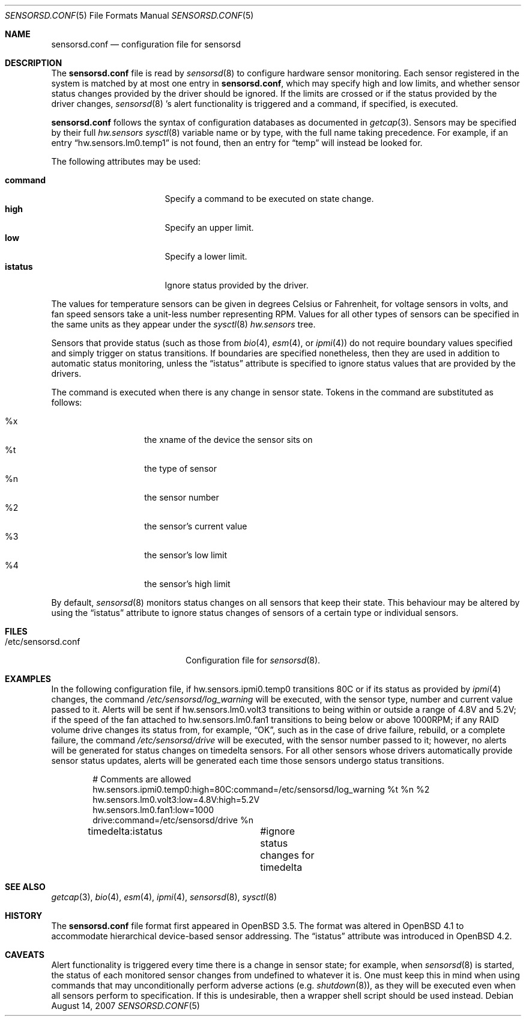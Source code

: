 .\"	$FreeBSD$
.\"	$OpenBSD: sensorsd.conf.5,v 1.18 2007/08/14 17:10:02 cnst Exp $
.\"
.\" Copyright (c) 2003 Henning Brauer <henning@openbsd.org>
.\" Copyright (c) 2005 Matthew Gream <matthew.gream@pobox.com>
.\" Copyright (c) 2007 Constantine A. Murenin <cnst@FreeBSD.org>
.\"
.\" Permission to use, copy, modify, and distribute this software for any
.\" purpose with or without fee is hereby granted, provided that the above
.\" copyright notice and this permission notice appear in all copies.
.\"
.\" THE SOFTWARE IS PROVIDED "AS IS" AND THE AUTHOR DISCLAIMS ALL WARRANTIES
.\" WITH REGARD TO THIS SOFTWARE INCLUDING ALL IMPLIED WARRANTIES OF
.\" MERCHANTABILITY AND FITNESS. IN NO EVENT SHALL THE AUTHOR BE LIABLE FOR
.\" ANY SPECIAL, DIRECT, INDIRECT, OR CONSEQUENTIAL DAMAGES OR ANY DAMAGES
.\" WHATSOEVER RESULTING FROM LOSS OF USE, DATA OR PROFITS, WHETHER IN AN
.\" ACTION OF CONTRACT, NEGLIGENCE OR OTHER TORTIOUS ACTION, ARISING OUT OF
.\" OR IN CONNECTION WITH THE USE OR PERFORMANCE OF THIS SOFTWARE.
.\"
.Dd August 14, 2007
.Dt SENSORSD.CONF 5
.Os
.Sh NAME
.Nm sensorsd.conf
.Nd configuration file for sensorsd
.Sh DESCRIPTION
The
.Nm
file is read by
.Xr sensorsd 8
to configure hardware sensor monitoring.
Each sensor registered in the system
is matched by at most one entry in
.Nm ,
which may specify high and low limits,
and whether sensor status changes provided by the driver should be ignored.
If the limits are crossed or if the status provided by the driver changes,
.Xr sensorsd 8 's
alert functionality is triggered and a command, if specified, is
executed.
.Pp
.Nm
follows the syntax of configuration databases as documented in
.Xr getcap 3 .
Sensors may be specified by their full
.Va hw.sensors
.Xr sysctl 8
variable name or by type,
with the full name taking precedence.
For example, if an entry
.Dq hw.sensors.lm0.temp1
is not found, then an entry for
.Dq temp
will instead be looked for.
.Pp
The following attributes may be used:
.Pp
.Bl -tag -width "commandXX" -offset indent -compact
.It Li command
Specify a command to be executed on state change.
.It Li high
Specify an upper limit.
.It Li low
Specify a lower limit.
.It Li istatus
Ignore status provided by the driver.
.El
.Pp
The values for temperature sensors can be given in degrees Celsius or
Fahrenheit, for voltage sensors in volts, and fan speed sensors take a
unit-less number representing RPM.
Values for all other types of sensors can be specified
in the same units as they appear under the
.Xr sysctl 8
.Va hw.sensors
tree.
.Pp
Sensors that provide status (such as those from
.Xr bio 4 ,
.Xr esm 4 ,
or
.Xr ipmi 4 )
do not require boundary values specified
and simply trigger on status transitions.
If boundaries are specified nonetheless,
then they are used in addition to automatic status monitoring,
unless the
.Dq istatus
attribute is specified to ignore status values that are provided by the drivers.
.Pp
The command is executed when there is any change in sensor state.
Tokens in the command are substituted as follows:
.Pp
.Bl -tag -width Ds -offset indent -compact
.It %x
the xname of the device the sensor sits on
.It %t
the type of sensor
.It %n
the sensor number
.It %2
the sensor's current value
.It %3
the sensor's low limit
.It %4
the sensor's high limit
.El
.Pp
By default,
.Xr sensorsd 8
monitors status changes on all sensors that keep their state.
This behaviour may be altered by using the
.Dq istatus
attribute to ignore
status changes of sensors of a certain type
or individual sensors.
.Sh FILES
.Bl -tag -width "/etc/sensorsd.conf"
.It /etc/sensorsd.conf
Configuration file for
.Xr sensorsd 8 .
.El
.Sh EXAMPLES
In the following configuration file,
if hw.sensors.ipmi0.temp0 transitions 80C or
if its status as provided by
.Xr ipmi 4
changes, the command
.Pa /etc/sensorsd/log_warning
will be executed,
with the sensor type, number and current value passed to it.
Alerts will be sent
if hw.sensors.lm0.volt3 transitions to being within or outside
a range of 4.8V and 5.2V;
if the speed of the fan attached to hw.sensors.lm0.fan1
transitions to being below or above 1000RPM;
if any RAID volume drive
changes its status from, for example,
.Dq OK ,
such as in the case of drive failure, rebuild, or a complete failure,
the command
.Pa /etc/sensorsd/drive
will be executed, with the sensor number passed to it; however,
no alerts will be generated for status changes on timedelta sensors.
For all other sensors whose drivers automatically provide
sensor status updates, alerts will be generated
each time those sensors undergo status transitions.
.Bd -literal -offset indent
# Comments are allowed
hw.sensors.ipmi0.temp0:high=80C:command=/etc/sensorsd/log_warning %t %n %2
hw.sensors.lm0.volt3:low=4.8V:high=5.2V
hw.sensors.lm0.fan1:low=1000
drive:command=/etc/sensorsd/drive %n
timedelta:istatus	#ignore status changes for timedelta
.Ed
.Sh SEE ALSO
.Xr getcap 3 ,
.Xr bio 4 ,
.Xr esm 4 ,
.Xr ipmi 4 ,
.Xr sensorsd 8 ,
.Xr sysctl 8
.Sh HISTORY
The
.Nm
file format first appeared in
.Ox 3.5 .
The format was altered in
.Ox 4.1
to accommodate hierarchical device-based sensor addressing.
The
.Dq istatus
attribute was introduced in
.Ox 4.2 .
.Sh CAVEATS
Alert functionality is triggered every time there is a change in sensor state;
for example, when
.Xr sensorsd 8
is started,
the status of each monitored sensor changes
from undefined to whatever it is.
One must keep this in mind when using commands
that may unconditionally perform adverse actions (e.g.\&
.Xr shutdown 8 ) ,
as they will be executed even when all sensors perform to specification.
If this is undesirable, then a wrapper shell script should be used instead.

